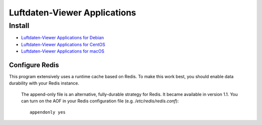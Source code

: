 #############################
Luftdaten-Viewer Applications
#############################


*******
Install
*******
- `Luftdaten-Viewer Applications for Debian`_
- `Luftdaten-Viewer Applications for CentOS`_
- `Luftdaten-Viewer Applications for macOS`_

.. _Luftdaten-Viewer Applications for Debian: https://github.com/hiveeyes/luftdatenpumpe/blob/master/doc/setup/ldview-applications-debian.rst
.. _Luftdaten-Viewer Applications for CentOS: https://github.com/hiveeyes/luftdatenpumpe/blob/master/doc/setup/ldview-applications-centos.rst
.. _Luftdaten-Viewer Applications for macOS: https://github.com/hiveeyes/luftdatenpumpe/blob/master/doc/setup/ldview-applications-macos.rst


Configure Redis
===============
This program extensively uses a runtime cache based on Redis.
To make this work best, you should enable data durability with your Redis instance.

    The append-only file is an alternative, fully-durable strategy for Redis. It became available in version 1.1.
    You can turn on the AOF in your Redis configuration file (e.g. `/etc/redis/redis.conf`)::

        appendonly yes
